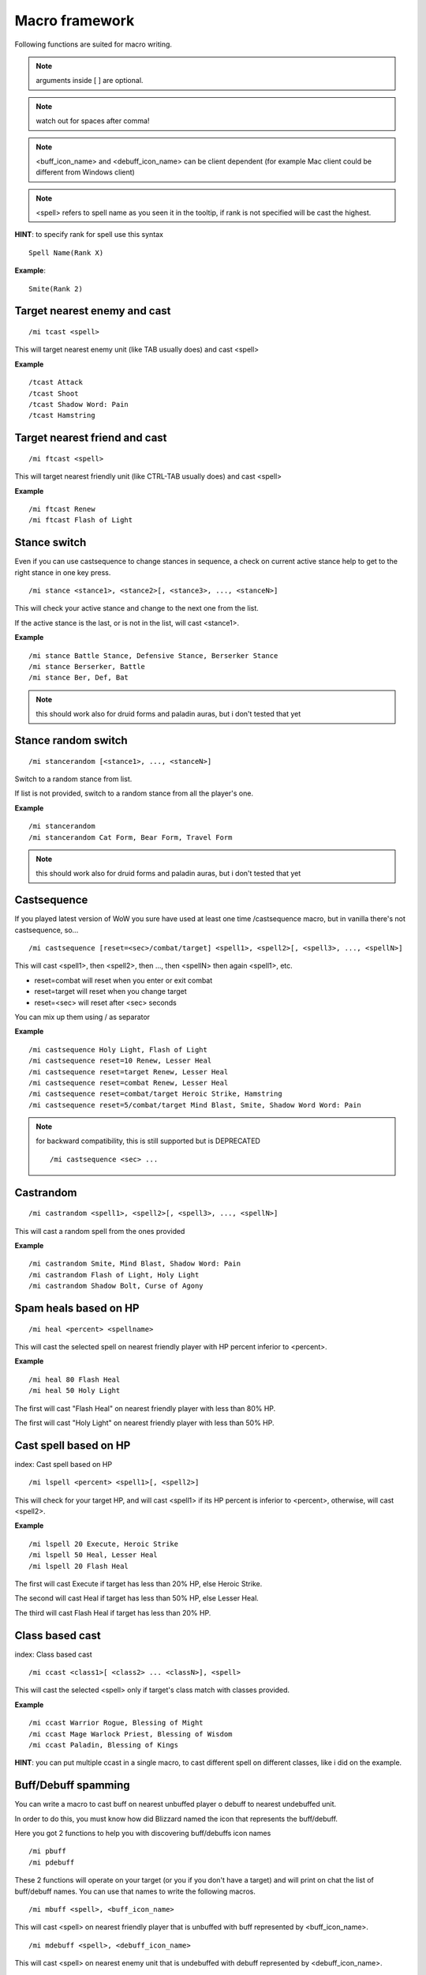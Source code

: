 ***************
Macro framework
***************

.. index:: single: Macro Framework

Following functions are suited for macro writing.

.. note:: arguments inside [ ] are optional.

.. note:: watch out for spaces after comma!

.. note:: <buff_icon_name> and <debuff_icon_name> can be client dependent (for example Mac client could be different from Windows client)

.. note:: <spell> refers to spell name as you seen it in the tooltip, if rank is not specified will be cast the highest.

**HINT**: to specify rank for spell use this syntax

::

	Spell Name(Rank X)

..

**Example**::

	Smite(Rank 2)

..

Target nearest enemy and cast
=============================

.. index:: single: Target enemy and cast

::

	/mi tcast <spell>

..

This will target nearest enemy unit (like TAB usually does) and cast <spell>

**Example** ::

	/tcast Attack
	/tcast Shoot
	/tcast Shadow Word: Pain
	/tcast Hamstring

..

Target nearest friend and cast
==============================

.. index:: single: Target friend and cast

::

	/mi ftcast <spell>

..

This will target nearest friendly unit (like CTRL-TAB usually does) and cast <spell>

**Example** ::

	/mi ftcast Renew
	/mi ftcast Flash of Light

..

Stance switch
=============

Even if you can use castsequence to change stances in sequence, a check on current active stance help to get to the right stance in one key press.

.. index:: single: Stance switch

::

	/mi stance <stance1>, <stance2>[, <stance3>, ..., <stanceN>]

..

This will check your active stance and change to the next one from the list. 

If the active stance is the last, or is not in the list, will cast <stance1>.

**Example** ::

	/mi stance Battle Stance, Defensive Stance, Berserker Stance
	/mi stance Berserker, Battle
	/mi stance Ber, Def, Bat

..

.. note:: this should work also for druid forms and paladin auras, but i don't tested that yet

Stance random switch
====================

.. index:: Stance random switch

::

	/mi stancerandom [<stance1>, ..., <stanceN>]

..

Switch to a random stance from list.

If list is not provided, switch to a random stance from all the player's one.

**Example** ::

	/mi stancerandom
	/mi stancerandom Cat Form, Bear Form, Travel Form 

..

.. note:: this should work also for druid forms and paladin auras, but i don't tested that yet

Castsequence
============

.. index:: single: Castsequence

If you played latest version of WoW you sure have used at least one time /castsequence macro, but in vanilla there's not castsequence, so...

::

	/mi castsequence [reset=<sec>/combat/target] <spell1>, <spell2>[, <spell3>, ..., <spellN>]

..

This will cast <spell1>, then <spell2>, then ..., then <spellN> then again <spell1>, etc.

- reset=combat will reset when you enter or exit combat
- reset=target will reset when you change target
- reset=<sec> will reset after <sec> seconds

You can mix up them using / as separator

**Example** ::

	/mi castsequence Holy Light, Flash of Light
	/mi castsequence reset=10 Renew, Lesser Heal
	/mi castsequence reset=target Renew, Lesser Heal
	/mi castsequence reset=combat Renew, Lesser Heal
	/mi castsequence reset=combat/target Heroic Strike, Hamstring
	/mi castsequence reset=5/combat/target Mind Blast, Smite, Shadow Word Word: Pain

..

.. note:: for backward compatibility, this is still supported but is DEPRECATED ::

	/mi castsequence <sec> ...

..


Castrandom
==========

.. index:: single: Castrandom

::

	/mi castrandom <spell1>, <spell2>[, <spell3>, ..., <spellN>]

..

This will cast a random spell from the ones provided

**Example** ::

	/mi castrandom Smite, Mind Blast, Shadow Word: Pain
	/mi castrandom Flash of Light, Holy Light
	/mi castrandom Shadow Bolt, Curse of Agony

..

Spam heals based on HP
======================

.. index:: single: Spam heals based on HP

::

	/mi heal <percent> <spellname>

..

This will cast the selected spell on nearest friendly player with HP percent inferior to <percent>.

**Example** ::

	/mi heal 80 Flash Heal
	/mi heal 50 Holy Light

..

The first will cast "Flash Heal" on nearest friendly player with less than 80% HP.

The first will cast "Holy Light" on nearest friendly player with less than 50% HP.

Cast spell based on HP
======================

index: Cast spell based on HP

::

	/mi lspell <percent> <spell1>[, <spell2>]

..

This will check for your target HP, and will cast <spell1> if its HP percent is inferior to <percent>, otherwise, will cast <spell2>.

**Example** ::

	/mi lspell 20 Execute, Heroic Strike
	/mi lspell 50 Heal, Lesser Heal
	/mi lspell 20 Flash Heal

..

The first will cast Execute if target has less than 20% HP, else Heroic Strike.

The second will cast Heal if target has less than 50% HP, else Lesser Heal.

The third will cast Flash Heal if target has less than 20% HP.

Class based cast
================

index: Class based cast

::

	/mi ccast <class1>[ <class2> ... <classN>], <spell>

..

This will cast the selected <spell> only if target's class match with classes provided.

**Example** ::

	/mi ccast Warrior Rogue, Blessing of Might
	/mi ccast Mage Warlock Priest, Blessing of Wisdom
	/mi ccast Paladin, Blessing of Kings

..

**HINT**: you can put multiple ccast in a single macro, to cast different spell on different classes, like i did on the example.

Buff/Debuff spamming
====================

.. index:: single: Buff/Debuff spamming

You can write a macro to cast buff on nearest unbuffed player o debuff to nearest undebuffed unit.

In order to do this, you must know how did Blizzard named the icon that represents the buff/debuff.

Here you got 2 functions to help you with discovering buff/debuffs icon names ::

	/mi pbuff
	/mi pdebuff

..

These 2 functions will operate on your target (or you if you don't have a target) and will print on chat the list of buff/debuff names. You can use that names to write the following macros. ::

	/mi mbuff <spell>, <buff_icon_name>

..

This will cast <spell> on nearest friendly player that is unbuffed with buff represented by <buff_icon_name>. ::

	/mi mdebuff <spell>, <debuff_icon_name>

..

This will cast <spell> on nearest enemy unit that is undebuffed with debuff represented by <debuff_icon_name>.

Buff/Debuff based cast
======================

.. index:: single: Buff/Debuff based cast

You can write macro to cast spell based of target status (buffed/unbuffed with a specified buff/debuff)

See "Buff/Debuff spamming" for information about <buff_icon_name> and <debuff_icon_name>

::

	/mi bcast <buff_icon_name>, <spell1>[, <spell2>]

..

This will cast <spell1> if target is not buffed with buff represented by <buff_icon_name>, else <spell2>.

**Example** ::

	/mi bcast Fortitude, Power Word: Fortitude, Power Word: Shield

..

This will cast "Power Word: Fortitude" if target is unbuffed with a buff that contains 'Fortitude' in its icon name, else "Power Word: Shield"

.. note:: in this example, i used 'Fortitude' as <buff_icon_name> instead of the entire icon name, you can do it if you want (this will also check for Prayer of Fortitude buffs) !

::

	/mi dcast <debuff_icon_name>, <spell1>[, <spell2>]

..

This will cast <spell1> if target is not debuffed with debuff represented by <debuff_icon_name>, else <spell2>

**Example** ::

	/mi dcast Pain, Shadow Word: Pain, Mind Blast

..

This will cast "Shadow Word: Pain" if target is not debuffed with a debuff with contains 'Pain' in its icon name, else will cast "Mind Blast"

Cast spell based on target lvl
==============================

.. index:: single: Cast spell based on target lvl

::

	/mi lvlcast <min_lvl> <spell1>[, <spell2>]

..

This will cast <spell1> if target lvl is major/equal <min_lvl>, else <spell2>.

**Example** ::

	/mi lvlcast 20 Smite

..

This will cast "Smite" only if target is lvl 20+

**HINT**: you can chain this commands in a macro to cast different spells on target of different level range

**Example** ::

	/mi lvlcast 50 Power Word: Fortitude(Rank 6)
	/mi lvlcast 38 Power Word: Fortitude(Rank 5)
	/mi lvlcast 26 Power Word: Fortitude(Rank 4), Power Word: Fortitude(Rank 3)

..

This will cast rank 6 if target is 50+, rank 5 if target is 38-49, rank 4 if target is 26-37, rank 3 else.

.. note:: launching this macro can cause "Another action is in progress" message, this is normal because if you cast the first spell (Rank 6) then you can't cast Rank 5-4 due to cooldown.

Cast appropriate rank for a spell
=================================

.. index:: single: Cast appropriate rank for a spell

::

	/mi rcast <max_rank> <spell>

..

This will cast the appropriate spell rank based on target lvl.

<max_rank> is the highest available rank for <spell>.

+------+------+
| Lvl  | Rank |
+======+======+
| 1    | 1    |
+------+------+
| 2-13 | 2    |
+------+------+
| 14-25| 3    |
+------+------+
| 26-37| 4    |
+------+------+
| 38-49| 5    |
+------+------+
| 50 + | 6    |
+------+------+

**Example**::

	/mi rcast 6 Power Word: Fortitude

..

Mana based spell
================

.. index:: single: Mana based spell

.. note:: this macro should work with rage/energy too.

::

	/mi manacast <min_mana> <spell1>[, <spell2>]

..

This will cast <spell1> if your remaining mana is major/equal <min_mana>, else <spell2>

**Example**

::

	/mi manacast 1000 Holy Light
	/mi manacast 200 Flash of Light(Rank 2), Flash of Light(Rank 1)

..

The first will cast Holy Light if you have 1000 or more mana left.

The second will cast Flash of Light: rank 2 if you have 200+ mana left, rank 1 else

Mana percent based spell
========================

.. index:: single: Mana percent based spell

.. note:: this macro should work with rage/energy too.

Same as manacast but this time will be checked in <percent>.

::

	/mi mpcast <mana_percent> <spell1>[, <spell2>]

..

**Example**

::

	/mi mpcast 70 Holy Light
	/mi mpcast 50 Flash of Light(Rank 2), Flash of Light(Rank 1)

..

The first will cast Holy Light if you have 70% or more mana left.

The second will cast Flash of Light: rank 2 if you have 50%+ mana left, rank 1 else
